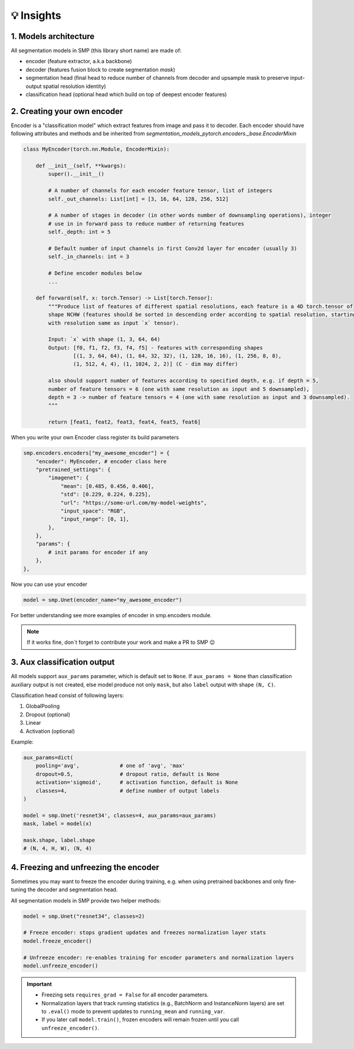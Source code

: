 💡 Insights
===========

1. Models architecture
~~~~~~~~~~~~~~~~~~~~~~

All segmentation models in SMP (this library short name) are made of:

- encoder (feature extractor, a.k.a backbone)
- decoder (features fusion block to create segmentation *mask*)
- segmentation head (final head to reduce number of channels from decoder and upsample mask to preserve input-output spatial resolution identity)
- classification head (optional head which build on top of deepest encoder features)


2. Creating your own encoder
~~~~~~~~~~~~~~~~~~~~~~~~~~~~

Encoder is a "classification model" which extract features from image and pass it to decoder.
Each encoder should have following attributes and methods and be inherited from `segmentation_models_pytorch.encoders._base.EncoderMixin`

.. code-block:: python

    class MyEncoder(torch.nn.Module, EncoderMixin):
        
        def __init__(self, **kwargs):
            super().__init__()
            
            # A number of channels for each encoder feature tensor, list of integers
            self._out_channels: List[int] = [3, 16, 64, 128, 256, 512]

            # A number of stages in decoder (in other words number of downsampling operations), integer
            # use in in forward pass to reduce number of returning features
            self._depth: int = 5 

            # Default number of input channels in first Conv2d layer for encoder (usually 3)
            self._in_channels: int = 3 
            
            # Define encoder modules below
            ...

        def forward(self, x: torch.Tensor) -> List[torch.Tensor]:
            """Produce list of features of different spatial resolutions, each feature is a 4D torch.tensor of
            shape NCHW (features should be sorted in descending order according to spatial resolution, starting
            with resolution same as input `x` tensor).

            Input: `x` with shape (1, 3, 64, 64)
            Output: [f0, f1, f2, f3, f4, f5] - features with corresponding shapes
                    [(1, 3, 64, 64), (1, 64, 32, 32), (1, 128, 16, 16), (1, 256, 8, 8),
                    (1, 512, 4, 4), (1, 1024, 2, 2)] (C - dim may differ)

            also should support number of features according to specified depth, e.g. if depth = 5,
            number of feature tensors = 6 (one with same resolution as input and 5 downsampled),
            depth = 3 -> number of feature tensors = 4 (one with same resolution as input and 3 downsampled).
            """

            return [feat1, feat2, feat3, feat4, feat5, feat6]

When you write your own Encoder class register its build parameters

.. code-block:: python

    smp.encoders.encoders["my_awesome_encoder"] = {
        "encoder": MyEncoder, # encoder class here
        "pretrained_settings": {
            "imagenet": {
                "mean": [0.485, 0.456, 0.406],
                "std": [0.229, 0.224, 0.225],
                "url": "https://some-url.com/my-model-weights",
                "input_space": "RGB",
                "input_range": [0, 1],
            },
        },
        "params": {
            # init params for encoder if any
        },
    },

Now you can use your encoder

.. code-block:: python

    model = smp.Unet(encoder_name="my_awesome_encoder")

For better understanding see more examples of encoder in smp.encoders module.

.. note::

    If it works fine, don`t forget to contribute your work and make a PR to SMP 😉

3. Aux classification output
~~~~~~~~~~~~~~~~~~~~~~~~~~~~

All models support ``aux_params`` parameter, which is default set to ``None``. 
If ``aux_params = None`` than classification auxiliary output is not created, else
model produce not only ``mask``, but also ``label`` output with shape ``(N, C)``.

Classification head consist of following layers:
    
1. GlobalPooling
2. Dropout (optional)
3. Linear
4. Activation (optional)

Example:

.. code-block:: python
    
    aux_params=dict(
        pooling='avg',             # one of 'avg', 'max'
        dropout=0.5,               # dropout ratio, default is None
        activation='sigmoid',      # activation function, default is None
        classes=4,                 # define number of output labels
    )

    model = smp.Unet('resnet34', classes=4, aux_params=aux_params)
    mask, label = model(x)

    mask.shape, label.shape
    # (N, 4, H, W), (N, 4)

4. Freezing and unfreezing the encoder
~~~~~~~~~~~~~~~~~~~~~~~~~~~~~~~~~~~~~~

Sometimes you may want to freeze the encoder during training, e.g. when using pretrained backbones and only fine-tuning the decoder and segmentation head. 

All segmentation models in SMP provide two helper methods:

.. code-block:: python

    model = smp.Unet("resnet34", classes=2)

    # Freeze encoder: stops gradient updates and freezes normalization layer stats
    model.freeze_encoder()

    # Unfreeze encoder: re-enables training for encoder parameters and normalization layers
    model.unfreeze_encoder()

.. important::
    - Freezing sets ``requires_grad = False`` for all encoder parameters.
    - Normalization layers that track running statistics (e.g., BatchNorm and InstanceNorm layers) are set to ``.eval()`` mode to prevent updates to ``running_mean`` and ``running_var``.
    - If you later call ``model.train()``, frozen encoders will remain frozen until you call ``unfreeze_encoder()``.
